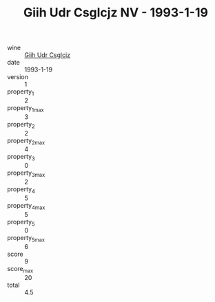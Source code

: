 :PROPERTIES:
:ID:                     26a39f08-f263-4fde-b543-e210b11fe302
:END:
#+TITLE: Giih Udr Csglcjz NV - 1993-1-19

- wine :: [[id:7ab2daf9-b706-4c27-8f91-971fa8fad197][Giih Udr Csglcjz]]
- date :: 1993-1-19
- version :: 1
- property_1 :: 2
- property_1_max :: 3
- property_2 :: 2
- property_2_max :: 4
- property_3 :: 0
- property_3_max :: 2
- property_4 :: 5
- property_4_max :: 5
- property_5 :: 0
- property_5_max :: 6
- score :: 9
- score_max :: 20
- total :: 4.5


